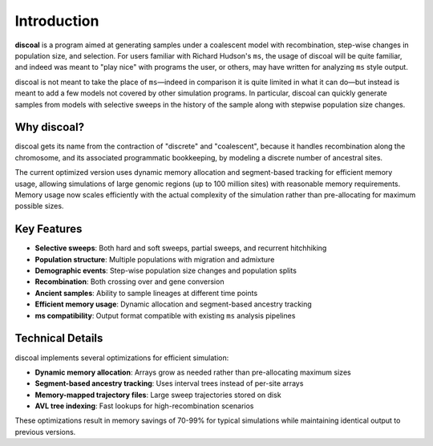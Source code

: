 Introduction
============

**discoal** is a program aimed at generating samples under a coalescent model with recombination, step-wise changes in population size, and selection. For users familiar with Richard Hudson's ``ms``, the usage of discoal will be quite familiar, and indeed was meant to "play nice" with programs the user, or others, may have written for analyzing ``ms`` style output. 

discoal is not meant to take the place of ``ms``—indeed in comparison it is quite limited in what it can do—but instead is meant to add a few models not covered by other simulation programs. In particular, discoal can quickly generate samples from models with selective sweeps in the history of the sample along with stepwise population size changes.

Why discoal?
------------

discoal gets its name from the contraction of "discrete" and "coalescent", because it handles recombination along the chromosome, and its associated programmatic bookkeeping, by modeling a discrete number of ancestral sites. 

The current optimized version uses dynamic memory allocation and segment-based tracking for efficient memory usage, allowing simulations of large genomic regions (up to 100 million sites) with reasonable memory requirements. Memory usage now scales efficiently with the actual complexity of the simulation rather than pre-allocating for maximum possible sizes.

Key Features
------------

* **Selective sweeps**: Both hard and soft sweeps, partial sweeps, and recurrent hitchhiking
* **Population structure**: Multiple populations with migration and admixture
* **Demographic events**: Step-wise population size changes and population splits
* **Recombination**: Both crossing over and gene conversion
* **Ancient samples**: Ability to sample lineages at different time points
* **Efficient memory usage**: Dynamic allocation and segment-based ancestry tracking
* **ms compatibility**: Output format compatible with existing ``ms`` analysis pipelines

Technical Details
-----------------

discoal implements several optimizations for efficient simulation:

* **Dynamic memory allocation**: Arrays grow as needed rather than pre-allocating maximum sizes
* **Segment-based ancestry tracking**: Uses interval trees instead of per-site arrays
* **Memory-mapped trajectory files**: Large sweep trajectories stored on disk
* **AVL tree indexing**: Fast lookups for high-recombination scenarios

These optimizations result in memory savings of 70-99% for typical simulations while maintaining identical output to previous versions.